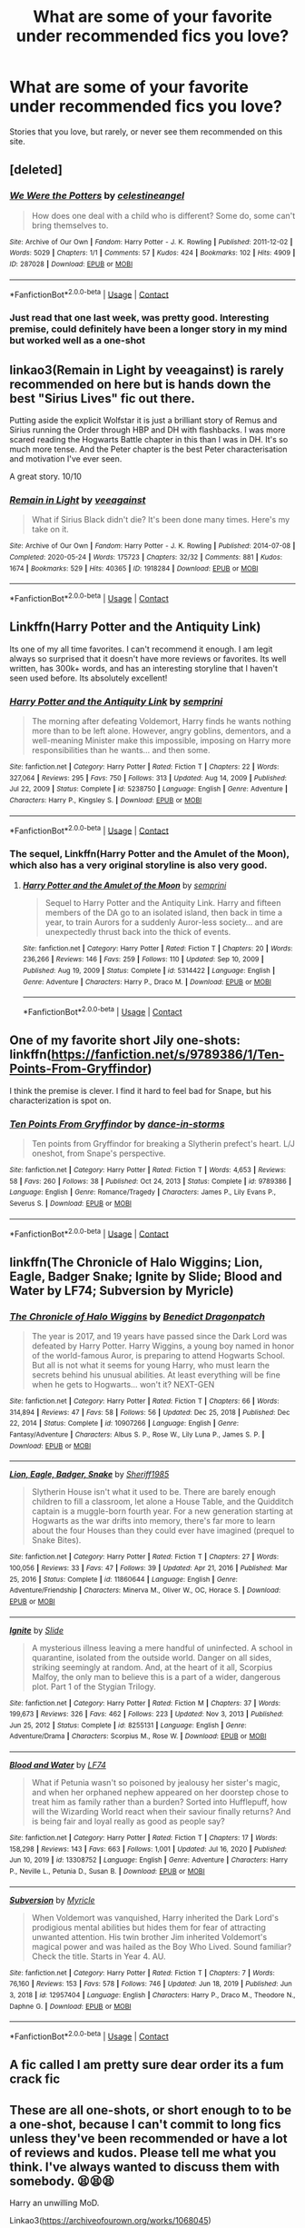 #+TITLE: What are some of your favorite under recommended fics you love?

* What are some of your favorite under recommended fics you love?
:PROPERTIES:
:Author: NotSoSnarky
:Score: 15
:DateUnix: 1612133851.0
:DateShort: 2021-Feb-01
:FlairText: Request
:END:
Stories that you love, but rarely, or never see them recommended on this site.


** [deleted]
:PROPERTIES:
:Score: 9
:DateUnix: 1612134345.0
:DateShort: 2021-Feb-01
:END:

*** [[https://archiveofourown.org/works/287028][*/We Were the Potters/*]] by [[https://www.archiveofourown.org/users/celestineangel/pseuds/celestineangel][/celestineangel/]]

#+begin_quote
  How does one deal with a child who is different? Some do, some can't bring themselves to.
#+end_quote

^{/Site/:} ^{Archive} ^{of} ^{Our} ^{Own} ^{*|*} ^{/Fandom/:} ^{Harry} ^{Potter} ^{-} ^{J.} ^{K.} ^{Rowling} ^{*|*} ^{/Published/:} ^{2011-12-02} ^{*|*} ^{/Words/:} ^{5029} ^{*|*} ^{/Chapters/:} ^{1/1} ^{*|*} ^{/Comments/:} ^{57} ^{*|*} ^{/Kudos/:} ^{424} ^{*|*} ^{/Bookmarks/:} ^{102} ^{*|*} ^{/Hits/:} ^{4909} ^{*|*} ^{/ID/:} ^{287028} ^{*|*} ^{/Download/:} ^{[[https://archiveofourown.org/downloads/287028/We%20Were%20the%20Potters.epub?updated_at=1601992644][EPUB]]} ^{or} ^{[[https://archiveofourown.org/downloads/287028/We%20Were%20the%20Potters.mobi?updated_at=1601992644][MOBI]]}

--------------

*FanfictionBot*^{2.0.0-beta} | [[https://github.com/FanfictionBot/reddit-ffn-bot/wiki/Usage][Usage]] | [[https://www.reddit.com/message/compose?to=tusing][Contact]]
:PROPERTIES:
:Author: FanfictionBot
:Score: 3
:DateUnix: 1612134363.0
:DateShort: 2021-Feb-01
:END:


*** Just read that one last week, was pretty good. Interesting premise, could definitely have been a longer story in my mind but worked well as a one-shot
:PROPERTIES:
:Author: ubiquitous_archer
:Score: 3
:DateUnix: 1612194190.0
:DateShort: 2021-Feb-01
:END:


** linkao3(Remain in Light by veeagainst) is rarely recommended on here but is hands down the best "Sirius Lives" fic out there.

Putting aside the explicit Wolfstar it is just a brilliant story of Remus and Sirius running the Order through HBP and DH with flashbacks. I was more scared reading the Hogwarts Battle chapter in this than I was in DH. It's so much more tense. And the Peter chapter is the best Peter characterisation and motivation I've ever seen.

A great story. 10/10
:PROPERTIES:
:Author: WhistlingBanshee
:Score: 6
:DateUnix: 1612144264.0
:DateShort: 2021-Feb-01
:END:

*** [[https://archiveofourown.org/works/1918284][*/Remain in Light/*]] by [[https://www.archiveofourown.org/users/veeagainst/pseuds/veeagainst][/veeagainst/]]

#+begin_quote
  What if Sirius Black didn't die? It's been done many times. Here's my take on it.
#+end_quote

^{/Site/:} ^{Archive} ^{of} ^{Our} ^{Own} ^{*|*} ^{/Fandom/:} ^{Harry} ^{Potter} ^{-} ^{J.} ^{K.} ^{Rowling} ^{*|*} ^{/Published/:} ^{2014-07-08} ^{*|*} ^{/Completed/:} ^{2020-05-24} ^{*|*} ^{/Words/:} ^{175723} ^{*|*} ^{/Chapters/:} ^{32/32} ^{*|*} ^{/Comments/:} ^{881} ^{*|*} ^{/Kudos/:} ^{1674} ^{*|*} ^{/Bookmarks/:} ^{529} ^{*|*} ^{/Hits/:} ^{40365} ^{*|*} ^{/ID/:} ^{1918284} ^{*|*} ^{/Download/:} ^{[[https://archiveofourown.org/downloads/1918284/Remain%20in%20Light.epub?updated_at=1604938435][EPUB]]} ^{or} ^{[[https://archiveofourown.org/downloads/1918284/Remain%20in%20Light.mobi?updated_at=1604938435][MOBI]]}

--------------

*FanfictionBot*^{2.0.0-beta} | [[https://github.com/FanfictionBot/reddit-ffn-bot/wiki/Usage][Usage]] | [[https://www.reddit.com/message/compose?to=tusing][Contact]]
:PROPERTIES:
:Author: FanfictionBot
:Score: 2
:DateUnix: 1612144281.0
:DateShort: 2021-Feb-01
:END:


** Linkffn(Harry Potter and the Antiquity Link)

Its one of my all time favorites. I can't recommend it enough. I am legit always so surprised that it doesn't have more reviews or favorites. Its well written, has 300k+ words, and has an interesting storyline that I haven't seen used before. Its absolutely excellent!
:PROPERTIES:
:Author: Genuine-Muggle-Hater
:Score: 6
:DateUnix: 1612153340.0
:DateShort: 2021-Feb-01
:END:

*** [[https://www.fanfiction.net/s/5238750/1/][*/Harry Potter and the Antiquity Link/*]] by [[https://www.fanfiction.net/u/2015038/semprini][/semprini/]]

#+begin_quote
  The morning after defeating Voldemort, Harry finds he wants nothing more than to be left alone. However, angry goblins, dementors, and a well-meaning Minister make this impossible, imposing on Harry more responsibilities than he wants... and then some.
#+end_quote

^{/Site/:} ^{fanfiction.net} ^{*|*} ^{/Category/:} ^{Harry} ^{Potter} ^{*|*} ^{/Rated/:} ^{Fiction} ^{T} ^{*|*} ^{/Chapters/:} ^{22} ^{*|*} ^{/Words/:} ^{327,064} ^{*|*} ^{/Reviews/:} ^{295} ^{*|*} ^{/Favs/:} ^{750} ^{*|*} ^{/Follows/:} ^{313} ^{*|*} ^{/Updated/:} ^{Aug} ^{14,} ^{2009} ^{*|*} ^{/Published/:} ^{Jul} ^{22,} ^{2009} ^{*|*} ^{/Status/:} ^{Complete} ^{*|*} ^{/id/:} ^{5238750} ^{*|*} ^{/Language/:} ^{English} ^{*|*} ^{/Genre/:} ^{Adventure} ^{*|*} ^{/Characters/:} ^{Harry} ^{P.,} ^{Kingsley} ^{S.} ^{*|*} ^{/Download/:} ^{[[http://www.ff2ebook.com/old/ffn-bot/index.php?id=5238750&source=ff&filetype=epub][EPUB]]} ^{or} ^{[[http://www.ff2ebook.com/old/ffn-bot/index.php?id=5238750&source=ff&filetype=mobi][MOBI]]}

--------------

*FanfictionBot*^{2.0.0-beta} | [[https://github.com/FanfictionBot/reddit-ffn-bot/wiki/Usage][Usage]] | [[https://www.reddit.com/message/compose?to=tusing][Contact]]
:PROPERTIES:
:Author: FanfictionBot
:Score: 4
:DateUnix: 1612153368.0
:DateShort: 2021-Feb-01
:END:


*** The sequel, Linkffn(Harry Potter and the Amulet of the Moon), which also has a very original storyline is also very good.
:PROPERTIES:
:Author: GMantis
:Score: 1
:DateUnix: 1614203441.0
:DateShort: 2021-Feb-25
:END:

**** [[https://www.fanfiction.net/s/5314422/1/][*/Harry Potter and the Amulet of the Moon/*]] by [[https://www.fanfiction.net/u/2015038/semprini][/semprini/]]

#+begin_quote
  Sequel to Harry Potter and the Antiquity Link. Harry and fifteen members of the DA go to an isolated island, then back in time a year, to train Aurors for a suddenly Auror-less society... and are unexpectedly thrust back into the thick of events.
#+end_quote

^{/Site/:} ^{fanfiction.net} ^{*|*} ^{/Category/:} ^{Harry} ^{Potter} ^{*|*} ^{/Rated/:} ^{Fiction} ^{T} ^{*|*} ^{/Chapters/:} ^{20} ^{*|*} ^{/Words/:} ^{236,266} ^{*|*} ^{/Reviews/:} ^{146} ^{*|*} ^{/Favs/:} ^{259} ^{*|*} ^{/Follows/:} ^{110} ^{*|*} ^{/Updated/:} ^{Sep} ^{10,} ^{2009} ^{*|*} ^{/Published/:} ^{Aug} ^{19,} ^{2009} ^{*|*} ^{/Status/:} ^{Complete} ^{*|*} ^{/id/:} ^{5314422} ^{*|*} ^{/Language/:} ^{English} ^{*|*} ^{/Genre/:} ^{Adventure} ^{*|*} ^{/Characters/:} ^{Harry} ^{P.,} ^{Draco} ^{M.} ^{*|*} ^{/Download/:} ^{[[http://www.ff2ebook.com/old/ffn-bot/index.php?id=5314422&source=ff&filetype=epub][EPUB]]} ^{or} ^{[[http://www.ff2ebook.com/old/ffn-bot/index.php?id=5314422&source=ff&filetype=mobi][MOBI]]}

--------------

*FanfictionBot*^{2.0.0-beta} | [[https://github.com/FanfictionBot/reddit-ffn-bot/wiki/Usage][Usage]] | [[https://www.reddit.com/message/compose?to=tusing][Contact]]
:PROPERTIES:
:Author: FanfictionBot
:Score: 1
:DateUnix: 1614203470.0
:DateShort: 2021-Feb-25
:END:


** One of my favorite short Jily one-shots: linkffn([[https://fanfiction.net/s/9789386/1/Ten-Points-From-Gryffindor]])

I think the premise is clever. I find it hard to feel bad for Snape, but his characterization is spot on.
:PROPERTIES:
:Author: kajame
:Score: 4
:DateUnix: 1612150060.0
:DateShort: 2021-Feb-01
:END:

*** [[https://www.fanfiction.net/s/9789386/1/][*/Ten Points From Gryffindor/*]] by [[https://www.fanfiction.net/u/5248359/dance-in-storms][/dance-in-storms/]]

#+begin_quote
  Ten points from Gryffindor for breaking a Slytherin prefect's heart. L/J oneshot, from Snape's perspective.
#+end_quote

^{/Site/:} ^{fanfiction.net} ^{*|*} ^{/Category/:} ^{Harry} ^{Potter} ^{*|*} ^{/Rated/:} ^{Fiction} ^{T} ^{*|*} ^{/Words/:} ^{4,653} ^{*|*} ^{/Reviews/:} ^{58} ^{*|*} ^{/Favs/:} ^{260} ^{*|*} ^{/Follows/:} ^{38} ^{*|*} ^{/Published/:} ^{Oct} ^{24,} ^{2013} ^{*|*} ^{/Status/:} ^{Complete} ^{*|*} ^{/id/:} ^{9789386} ^{*|*} ^{/Language/:} ^{English} ^{*|*} ^{/Genre/:} ^{Romance/Tragedy} ^{*|*} ^{/Characters/:} ^{James} ^{P.,} ^{Lily} ^{Evans} ^{P.,} ^{Severus} ^{S.} ^{*|*} ^{/Download/:} ^{[[http://www.ff2ebook.com/old/ffn-bot/index.php?id=9789386&source=ff&filetype=epub][EPUB]]} ^{or} ^{[[http://www.ff2ebook.com/old/ffn-bot/index.php?id=9789386&source=ff&filetype=mobi][MOBI]]}

--------------

*FanfictionBot*^{2.0.0-beta} | [[https://github.com/FanfictionBot/reddit-ffn-bot/wiki/Usage][Usage]] | [[https://www.reddit.com/message/compose?to=tusing][Contact]]
:PROPERTIES:
:Author: FanfictionBot
:Score: 2
:DateUnix: 1612150080.0
:DateShort: 2021-Feb-01
:END:


** linkffn(The Chronicle of Halo Wiggins; Lion, Eagle, Badger Snake; Ignite by Slide; Blood and Water by LF74; Subversion by Myricle)
:PROPERTIES:
:Author: francoisschubert
:Score: 4
:DateUnix: 1612160437.0
:DateShort: 2021-Feb-01
:END:

*** [[https://www.fanfiction.net/s/10907266/1/][*/The Chronicle of Halo Wiggins/*]] by [[https://www.fanfiction.net/u/6358053/Benedict-Dragonpatch][/Benedict Dragonpatch/]]

#+begin_quote
  The year is 2017, and 19 years have passed since the Dark Lord was defeated by Harry Potter. Harry Wiggins, a young boy named in honor of the world-famous Auror, is preparing to attend Hogwarts School. But all is not what it seems for young Harry, who must learn the secrets behind his unusual abilities. At least everything will be fine when he gets to Hogwarts... won't it? NEXT-GEN
#+end_quote

^{/Site/:} ^{fanfiction.net} ^{*|*} ^{/Category/:} ^{Harry} ^{Potter} ^{*|*} ^{/Rated/:} ^{Fiction} ^{T} ^{*|*} ^{/Chapters/:} ^{66} ^{*|*} ^{/Words/:} ^{314,894} ^{*|*} ^{/Reviews/:} ^{47} ^{*|*} ^{/Favs/:} ^{58} ^{*|*} ^{/Follows/:} ^{56} ^{*|*} ^{/Updated/:} ^{Dec} ^{25,} ^{2018} ^{*|*} ^{/Published/:} ^{Dec} ^{22,} ^{2014} ^{*|*} ^{/Status/:} ^{Complete} ^{*|*} ^{/id/:} ^{10907266} ^{*|*} ^{/Language/:} ^{English} ^{*|*} ^{/Genre/:} ^{Fantasy/Adventure} ^{*|*} ^{/Characters/:} ^{Albus} ^{S.} ^{P.,} ^{Rose} ^{W.,} ^{Lily} ^{Luna} ^{P.,} ^{James} ^{S.} ^{P.} ^{*|*} ^{/Download/:} ^{[[http://www.ff2ebook.com/old/ffn-bot/index.php?id=10907266&source=ff&filetype=epub][EPUB]]} ^{or} ^{[[http://www.ff2ebook.com/old/ffn-bot/index.php?id=10907266&source=ff&filetype=mobi][MOBI]]}

--------------

[[https://www.fanfiction.net/s/11860644/1/][*/Lion, Eagle, Badger, Snake/*]] by [[https://www.fanfiction.net/u/7651116/Sheriff1985][/Sheriff1985/]]

#+begin_quote
  Slytherin House isn't what it used to be. There are barely enough children to fill a classroom, let alone a House Table, and the Quidditch captain is a muggle-born fourth year. For a new generation starting at Hogwarts as the war drifts into memory, there's far more to learn about the four Houses than they could ever have imagined (prequel to Snake Bites).
#+end_quote

^{/Site/:} ^{fanfiction.net} ^{*|*} ^{/Category/:} ^{Harry} ^{Potter} ^{*|*} ^{/Rated/:} ^{Fiction} ^{T} ^{*|*} ^{/Chapters/:} ^{27} ^{*|*} ^{/Words/:} ^{100,056} ^{*|*} ^{/Reviews/:} ^{33} ^{*|*} ^{/Favs/:} ^{47} ^{*|*} ^{/Follows/:} ^{39} ^{*|*} ^{/Updated/:} ^{Apr} ^{21,} ^{2016} ^{*|*} ^{/Published/:} ^{Mar} ^{25,} ^{2016} ^{*|*} ^{/Status/:} ^{Complete} ^{*|*} ^{/id/:} ^{11860644} ^{*|*} ^{/Language/:} ^{English} ^{*|*} ^{/Genre/:} ^{Adventure/Friendship} ^{*|*} ^{/Characters/:} ^{Minerva} ^{M.,} ^{Oliver} ^{W.,} ^{OC,} ^{Horace} ^{S.} ^{*|*} ^{/Download/:} ^{[[http://www.ff2ebook.com/old/ffn-bot/index.php?id=11860644&source=ff&filetype=epub][EPUB]]} ^{or} ^{[[http://www.ff2ebook.com/old/ffn-bot/index.php?id=11860644&source=ff&filetype=mobi][MOBI]]}

--------------

[[https://www.fanfiction.net/s/8255131/1/][*/Ignite/*]] by [[https://www.fanfiction.net/u/4095/Slide][/Slide/]]

#+begin_quote
  A mysterious illness leaving a mere handful of uninfected. A school in quarantine, isolated from the outside world. Danger on all sides, striking seemingly at random. And, at the heart of it all, Scorpius Malfoy, the only man to believe this is a part of a wider, dangerous plot. Part 1 of the Stygian Trilogy.
#+end_quote

^{/Site/:} ^{fanfiction.net} ^{*|*} ^{/Category/:} ^{Harry} ^{Potter} ^{*|*} ^{/Rated/:} ^{Fiction} ^{M} ^{*|*} ^{/Chapters/:} ^{37} ^{*|*} ^{/Words/:} ^{199,673} ^{*|*} ^{/Reviews/:} ^{326} ^{*|*} ^{/Favs/:} ^{462} ^{*|*} ^{/Follows/:} ^{223} ^{*|*} ^{/Updated/:} ^{Nov} ^{3,} ^{2013} ^{*|*} ^{/Published/:} ^{Jun} ^{25,} ^{2012} ^{*|*} ^{/Status/:} ^{Complete} ^{*|*} ^{/id/:} ^{8255131} ^{*|*} ^{/Language/:} ^{English} ^{*|*} ^{/Genre/:} ^{Adventure/Drama} ^{*|*} ^{/Characters/:} ^{Scorpius} ^{M.,} ^{Rose} ^{W.} ^{*|*} ^{/Download/:} ^{[[http://www.ff2ebook.com/old/ffn-bot/index.php?id=8255131&source=ff&filetype=epub][EPUB]]} ^{or} ^{[[http://www.ff2ebook.com/old/ffn-bot/index.php?id=8255131&source=ff&filetype=mobi][MOBI]]}

--------------

[[https://www.fanfiction.net/s/13308752/1/][*/Blood and Water/*]] by [[https://www.fanfiction.net/u/8817937/LF74][/LF74/]]

#+begin_quote
  What if Petunia wasn't so poisoned by jealousy her sister's magic, and when her orphaned nephew appeared on her doorstep chose to treat him as family rather than a burden? Sorted into Hufflepuff, how will the Wizarding World react when their saviour finally returns? And is being fair and loyal really as good as people say?
#+end_quote

^{/Site/:} ^{fanfiction.net} ^{*|*} ^{/Category/:} ^{Harry} ^{Potter} ^{*|*} ^{/Rated/:} ^{Fiction} ^{T} ^{*|*} ^{/Chapters/:} ^{17} ^{*|*} ^{/Words/:} ^{158,298} ^{*|*} ^{/Reviews/:} ^{143} ^{*|*} ^{/Favs/:} ^{663} ^{*|*} ^{/Follows/:} ^{1,001} ^{*|*} ^{/Updated/:} ^{Jul} ^{16,} ^{2020} ^{*|*} ^{/Published/:} ^{Jun} ^{10,} ^{2019} ^{*|*} ^{/id/:} ^{13308752} ^{*|*} ^{/Language/:} ^{English} ^{*|*} ^{/Genre/:} ^{Adventure} ^{*|*} ^{/Characters/:} ^{Harry} ^{P.,} ^{Neville} ^{L.,} ^{Petunia} ^{D.,} ^{Susan} ^{B.} ^{*|*} ^{/Download/:} ^{[[http://www.ff2ebook.com/old/ffn-bot/index.php?id=13308752&source=ff&filetype=epub][EPUB]]} ^{or} ^{[[http://www.ff2ebook.com/old/ffn-bot/index.php?id=13308752&source=ff&filetype=mobi][MOBI]]}

--------------

[[https://www.fanfiction.net/s/12957404/1/][*/Subversion/*]] by [[https://www.fanfiction.net/u/4812200/Myricle][/Myricle/]]

#+begin_quote
  When Voldemort was vanquished, Harry inherited the Dark Lord's prodigious mental abilities but hides them for fear of attracting unwanted attention. His twin brother Jim inherited Voldemort's magical power and was hailed as the Boy Who Lived. Sound familiar? Check the title. Starts in Year 4. AU.
#+end_quote

^{/Site/:} ^{fanfiction.net} ^{*|*} ^{/Category/:} ^{Harry} ^{Potter} ^{*|*} ^{/Rated/:} ^{Fiction} ^{T} ^{*|*} ^{/Chapters/:} ^{7} ^{*|*} ^{/Words/:} ^{76,160} ^{*|*} ^{/Reviews/:} ^{153} ^{*|*} ^{/Favs/:} ^{578} ^{*|*} ^{/Follows/:} ^{746} ^{*|*} ^{/Updated/:} ^{Jun} ^{18,} ^{2019} ^{*|*} ^{/Published/:} ^{Jun} ^{3,} ^{2018} ^{*|*} ^{/id/:} ^{12957404} ^{*|*} ^{/Language/:} ^{English} ^{*|*} ^{/Characters/:} ^{Harry} ^{P.,} ^{Draco} ^{M.,} ^{Theodore} ^{N.,} ^{Daphne} ^{G.} ^{*|*} ^{/Download/:} ^{[[http://www.ff2ebook.com/old/ffn-bot/index.php?id=12957404&source=ff&filetype=epub][EPUB]]} ^{or} ^{[[http://www.ff2ebook.com/old/ffn-bot/index.php?id=12957404&source=ff&filetype=mobi][MOBI]]}

--------------

*FanfictionBot*^{2.0.0-beta} | [[https://github.com/FanfictionBot/reddit-ffn-bot/wiki/Usage][Usage]] | [[https://www.reddit.com/message/compose?to=tusing][Contact]]
:PROPERTIES:
:Author: FanfictionBot
:Score: 2
:DateUnix: 1612160498.0
:DateShort: 2021-Feb-01
:END:


** A fic called I am pretty sure dear order its a fum crack fic
:PROPERTIES:
:Author: Wolfish_Rogue
:Score: 2
:DateUnix: 1612152869.0
:DateShort: 2021-Feb-01
:END:


** These are all one-shots, or short enough to to be a one-shot, because I can't commit to long fics unless they've been recommended or have a lot of reviews and kudos. Please tell me what you think. I've always wanted to discuss them with somebody. 😫😫😫

Harry an unwilling MoD.

Linkao3([[https://archiveofourown.org/works/1068045]])

Regulus lives, but he is mentally scarred by the events of the cave.

Linkao3([[https://archiveofourown.org/works/23261428]])

Ginny finds a portrait of Sirius after he dies. A clever sort of parallel with the diary.

Linkao3([[https://archiveofourown.org/works/217585]])

The best punishment I've ever seen Voldemort given.

Linkao3( [[https://archiveofourown.org/works/8400541]])

Weasley self-insert. No romance.

Linkao3([[https://archiveofourown.org/works/26049307/chapters/63349993]])
:PROPERTIES:
:Author: darlingnicky
:Score: 2
:DateUnix: 1612155622.0
:DateShort: 2021-Feb-01
:END:

*** [[https://archiveofourown.org/works/1068045][*/The Boy Who Lives/*]] by [[https://www.archiveofourown.org/users/IamShadow21/pseuds/IamShadow21][/IamShadow21/]]

#+begin_quote
  Harry comes to realise the repercussions of an important decision.
#+end_quote

^{/Site/:} ^{Archive} ^{of} ^{Our} ^{Own} ^{*|*} ^{/Fandom/:} ^{Harry} ^{Potter} ^{-} ^{J.} ^{K.} ^{Rowling} ^{*|*} ^{/Published/:} ^{2008-01-17} ^{*|*} ^{/Words/:} ^{3419} ^{*|*} ^{/Chapters/:} ^{1/1} ^{*|*} ^{/Comments/:} ^{10} ^{*|*} ^{/Kudos/:} ^{337} ^{*|*} ^{/Bookmarks/:} ^{75} ^{*|*} ^{/Hits/:} ^{4427} ^{*|*} ^{/ID/:} ^{1068045} ^{*|*} ^{/Download/:} ^{[[https://archiveofourown.org/downloads/1068045/The%20Boy%20Who%20Lives.epub?updated_at=1560659102][EPUB]]} ^{or} ^{[[https://archiveofourown.org/downloads/1068045/The%20Boy%20Who%20Lives.mobi?updated_at=1560659102][MOBI]]}

--------------

[[https://archiveofourown.org/works/23261428][*/He Comes Out of the Black Lake Quite Mad/*]] by [[https://www.archiveofourown.org/users/BennieLee/pseuds/BennieLee][/BennieLee/]]

#+begin_quote
  Regulus Black comes out of the black lake quite mad, very much his mother's son. Hogwarts will keep him safe, says Dumbledore, who offers him the post of Charms professor.But Regulus hasn't stopped drowning (lungs saturated with water, mind torn apart) and the face of Harry Potter, who looks too much like James, makes him realize the war is never over.
#+end_quote

^{/Site/:} ^{Archive} ^{of} ^{Our} ^{Own} ^{*|*} ^{/Fandoms/:} ^{Harry} ^{Potter} ^{-} ^{J.} ^{K.} ^{Rowling,} ^{Harry} ^{Potter} ^{-} ^{Fandom} ^{*|*} ^{/Published/:} ^{2020-03-22} ^{*|*} ^{/Words/:} ^{7695} ^{*|*} ^{/Chapters/:} ^{1/1} ^{*|*} ^{/Comments/:} ^{29} ^{*|*} ^{/Kudos/:} ^{403} ^{*|*} ^{/Bookmarks/:} ^{55} ^{*|*} ^{/Hits/:} ^{3220} ^{*|*} ^{/ID/:} ^{23261428} ^{*|*} ^{/Download/:} ^{[[https://archiveofourown.org/downloads/23261428/He%20Comes%20Out%20of%20the.epub?updated_at=1590867945][EPUB]]} ^{or} ^{[[https://archiveofourown.org/downloads/23261428/He%20Comes%20Out%20of%20the.mobi?updated_at=1590867945][MOBI]]}

--------------

[[https://archiveofourown.org/works/217585][*/Faded laughter against her ear/*]] by [[https://www.archiveofourown.org/users/SharpestRose/pseuds/SharpestRose][/SharpestRose/]]

#+begin_quote
  Ginny finds a portrait in the attic.
#+end_quote

^{/Site/:} ^{Archive} ^{of} ^{Our} ^{Own} ^{*|*} ^{/Fandom/:} ^{Harry} ^{Potter} ^{-} ^{J.} ^{K.} ^{Rowling} ^{*|*} ^{/Published/:} ^{2011-07-01} ^{*|*} ^{/Words/:} ^{1384} ^{*|*} ^{/Chapters/:} ^{1/1} ^{*|*} ^{/Comments/:} ^{63} ^{*|*} ^{/Kudos/:} ^{3198} ^{*|*} ^{/Bookmarks/:} ^{441} ^{*|*} ^{/Hits/:} ^{31179} ^{*|*} ^{/ID/:} ^{217585} ^{*|*} ^{/Download/:} ^{[[https://archiveofourown.org/downloads/217585/Faded%20laughter%20against.epub?updated_at=1601249657][EPUB]]} ^{or} ^{[[https://archiveofourown.org/downloads/217585/Faded%20laughter%20against.mobi?updated_at=1601249657][MOBI]]}

--------------

[[https://archiveofourown.org/works/8400541][*/you will be reborn into a hollow shell/*]] by [[https://www.archiveofourown.org/users/kyrilu/pseuds/kyrilu][/kyrilu/]]

#+begin_quote
  Tom Marvolo Riddle, reincarnated as a Muggle.
#+end_quote

^{/Site/:} ^{Archive} ^{of} ^{Our} ^{Own} ^{*|*} ^{/Fandom/:} ^{Harry} ^{Potter} ^{-} ^{J.} ^{K.} ^{Rowling} ^{*|*} ^{/Published/:} ^{2016-10-28} ^{*|*} ^{/Words/:} ^{2272} ^{*|*} ^{/Chapters/:} ^{1/1} ^{*|*} ^{/Comments/:} ^{14} ^{*|*} ^{/Kudos/:} ^{344} ^{*|*} ^{/Bookmarks/:} ^{84} ^{*|*} ^{/Hits/:} ^{3599} ^{*|*} ^{/ID/:} ^{8400541} ^{*|*} ^{/Download/:} ^{[[https://archiveofourown.org/downloads/8400541/you%20will%20be%20reborn%20into.epub?updated_at=1611545677][EPUB]]} ^{or} ^{[[https://archiveofourown.org/downloads/8400541/you%20will%20be%20reborn%20into.mobi?updated_at=1611545677][MOBI]]}

--------------

[[https://archiveofourown.org/works/26049307][*/Mallowsweet/*]] by [[https://www.archiveofourown.org/users/irisdescence/pseuds/irisdescence][/irisdescence/]]

#+begin_quote
  Harper Weasley does not belong to this world, and she knows it. (But that doesn't mean she'll let a madman tear apart her family.)
#+end_quote

^{/Site/:} ^{Archive} ^{of} ^{Our} ^{Own} ^{*|*} ^{/Fandom/:} ^{Harry} ^{Potter} ^{-} ^{J.} ^{K.} ^{Rowling} ^{*|*} ^{/Published/:} ^{2020-08-22} ^{*|*} ^{/Completed/:} ^{2020-08-23} ^{*|*} ^{/Words/:} ^{8240} ^{*|*} ^{/Chapters/:} ^{7/7} ^{*|*} ^{/Comments/:} ^{33} ^{*|*} ^{/Kudos/:} ^{421} ^{*|*} ^{/Bookmarks/:} ^{142} ^{*|*} ^{/Hits/:} ^{2346} ^{*|*} ^{/ID/:} ^{26049307} ^{*|*} ^{/Download/:} ^{[[https://archiveofourown.org/downloads/26049307/Mallowsweet.epub?updated_at=1607803172][EPUB]]} ^{or} ^{[[https://archiveofourown.org/downloads/26049307/Mallowsweet.mobi?updated_at=1607803172][MOBI]]}

--------------

*FanfictionBot*^{2.0.0-beta} | [[https://github.com/FanfictionBot/reddit-ffn-bot/wiki/Usage][Usage]] | [[https://www.reddit.com/message/compose?to=tusing][Contact]]
:PROPERTIES:
:Author: FanfictionBot
:Score: 2
:DateUnix: 1612155653.0
:DateShort: 2021-Feb-01
:END:


** [deleted]
:PROPERTIES:
:Score: 1
:DateUnix: 1612141014.0
:DateShort: 2021-Feb-01
:END:

*** [[https://www.fanfiction.net/s/12635582/1/][*/World Changer/*]] by [[https://www.fanfiction.net/u/5027023/Ariel-Riddle][/Ariel Riddle/]]

#+begin_quote
  Harry is a man broken and weighed down by regrets. He is past the point of caring, until one day he takes the opportunity to change his fate---blast the consequences. "I've jumped through worlds for you, Hermione. You won't be taken from me again." A Dimension travel harmony story.
#+end_quote

^{/Site/:} ^{fanfiction.net} ^{*|*} ^{/Category/:} ^{Harry} ^{Potter} ^{*|*} ^{/Rated/:} ^{Fiction} ^{M} ^{*|*} ^{/Chapters/:} ^{23} ^{*|*} ^{/Words/:} ^{152,732} ^{*|*} ^{/Reviews/:} ^{1,187} ^{*|*} ^{/Favs/:} ^{1,824} ^{*|*} ^{/Follows/:} ^{2,712} ^{*|*} ^{/Updated/:} ^{Nov} ^{13,} ^{2018} ^{*|*} ^{/Published/:} ^{Aug} ^{31,} ^{2017} ^{*|*} ^{/id/:} ^{12635582} ^{*|*} ^{/Language/:} ^{English} ^{*|*} ^{/Genre/:} ^{Adventure/Romance} ^{*|*} ^{/Characters/:} ^{<Harry} ^{P.,} ^{Hermione} ^{G.>} ^{*|*} ^{/Download/:} ^{[[http://www.ff2ebook.com/old/ffn-bot/index.php?id=12635582&source=ff&filetype=epub][EPUB]]} ^{or} ^{[[http://www.ff2ebook.com/old/ffn-bot/index.php?id=12635582&source=ff&filetype=mobi][MOBI]]}

--------------

*FanfictionBot*^{2.0.0-beta} | [[https://github.com/FanfictionBot/reddit-ffn-bot/wiki/Usage][Usage]] | [[https://www.reddit.com/message/compose?to=tusing][Contact]]
:PROPERTIES:
:Author: FanfictionBot
:Score: 0
:DateUnix: 1612141038.0
:DateShort: 2021-Feb-01
:END:
